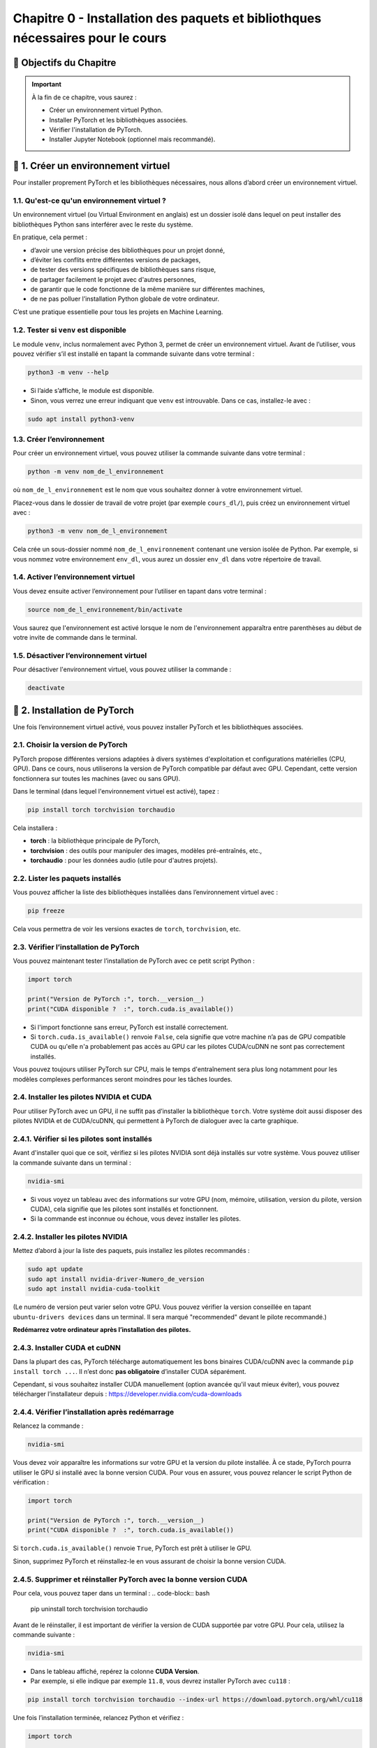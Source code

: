 
.. slide::

Chapitre 0 - Installation des paquets et bibliothques nécessaires pour le cours
================

🎯 Objectifs du Chapitre
----------------------


.. important::

   À la fin de ce chapitre, vous saurez : 
   
   - Créer un environnement virtuel Python.
   - Installer PyTorch et les bibliothèques associées.
   - Vérifier l'installation de PyTorch.
   - Installer Jupyter Notebook (optionnel mais recommandé).   

.. slide::

📖 1. Créer un environnement virtuel
----------------------
Pour installer proprement PyTorch et les bibliothèques nécessaires, nous allons d’abord créer un environnement virtuel. 


1.1. Qu'est-ce qu'un environnement virtuel ?
~~~~~~~~~~~~~~~~~~~~~~~~~~~~~~~

Un environnement virtuel (ou Virtual Environment en anglais) est un dossier isolé dans lequel on peut installer des bibliothèques Python sans interférer avec le reste du système.

En pratique, cela permet :

- d’avoir une version précise des bibliothèques pour un projet donné,
- d’éviter les conflits entre différentes versions de packages,
- de tester des versions spécifiques de bibliothèques sans risque,
- de partager facilement le projet avec d'autres personnes,
- de garantir que le code fonctionne de la même manière sur différentes machines,
- de ne pas polluer l’installation Python globale de votre ordinateur.

C’est une pratique essentielle pour tous les projets en Machine Learning.

.. slide::

1.2. Tester si ``venv`` est disponible
~~~~~~~~~~~~~~~~~~~~~~~~~~~~~~~

Le module ``venv``, inclus normalement avec Python 3, permet de créer un environnement virtuel. Avant de l’utiliser, vous pouvez vérifier s’il est installé en tapant la commande suivante dans votre terminal : 

.. code-block:: bash

   python3 -m venv --help

- Si l’aide s’affiche, le module est disponible.
- Sinon, vous verrez une erreur indiquant que ``venv`` est introuvable. Dans ce cas, installez-le avec :

.. code-block:: bash

   sudo apt install python3-venv

.. slide::

1.3. Créer l’environnement
~~~~~~~~~~~~~~~~~~~~~~~~~~~~~~~

Pour créer un environnement virtuel, vous pouvez utiliser la commande suivante dans votre terminal :

.. code-block:: bash

   python -m venv nom_de_l_environnement
où ``nom_de_l_environnement`` est le nom que vous souhaitez donner à votre environnement virtuel.

Placez-vous dans le dossier de travail de votre projet (par exemple ``cours_dl/``), puis créez un environnement virtuel avec :

.. code-block:: bash

   python3 -m venv nom_de_l_environnement

Cela crée un sous-dossier nommé ``nom_de_l_environnement`` contenant une version isolée de Python. Par exemple, si vous nommez votre environnement ``env_dl``, vous aurez un dossier ``env_dl`` dans votre répertoire de travail.

.. slide::

1.4. Activer l’environnement virtuel
~~~~~~~~~~~~~~~~~~~~~~~~~~~~~~~

Vous devez ensuite activer l’environnement pour l’utiliser en tapant dans votre terminal :

.. code-block:: bash
    
    source nom_de_l_environnement/bin/activate 

Vous saurez que l'environnement est activé lorsque le nom de l'environnement apparaîtra entre parenthèses au début de votre invite de commande dans le terminal.

.. slide::

1.5. Désactiver l’environnement virtuel
~~~~~~~~~~~~~~~~~~~~~~~~~~~~~~~

Pour désactiver l'environnement virtuel, vous pouvez utiliser la commande :

.. code-block:: bash

   deactivate


.. slide::

📖 2. Installation de PyTorch
----------------------

Une fois l’environnement virtuel activé, vous pouvez installer PyTorch et les bibliothèques associées. 


2.1. Choisir la version de PyTorch
~~~~~~~~~~~~~~~~~~~~~~~~~~~~~~~

PyTorch propose différentes versions adaptées à divers systèmes d'exploitation et configurations matérielles (CPU, GPU). Dans ce cours, nous utiliserons la version de PyTorch compatible par défaut avec GPU. Cependant, cette version fonctionnera sur toutes les machines (avec ou sans GPU).

Dans le terminal (dans lequel l'environnement virtuel est activé), tapez :

.. code-block:: bash

   pip install torch torchvision torchaudio

Cela installera :

- **torch** : la bibliothèque principale de PyTorch,
- **torchvision** : des outils pour manipuler des images, modèles pré-entraînés, etc.,
- **torchaudio** : pour les données audio (utile pour d'autres projets).

.. slide::
2.2. Lister les paquets installés
~~~~~~~~~~~~~~~~~~~~~~~~~~~~

Vous pouvez afficher la liste des bibliothèques installées dans l’environnement virtuel avec :

.. code-block:: bash

   pip freeze

Cela vous permettra de voir les versions exactes de ``torch``, ``torchvision``, etc.

.. slide::
2.3. Vérifier l’installation de PyTorch
~~~~~~~~~~~~~~~~~~~~~~~~~~~~~~~~~~

Vous pouvez maintenant tester l’installation de PyTorch avec ce petit script Python :

.. code-block:: python

   import torch

   print("Version de PyTorch :", torch.__version__)
   print("CUDA disponible ?  :", torch.cuda.is_available())

- Si l'import fonctionne sans erreur, PyTorch est installé correctement.
- Si ``torch.cuda.is_available()`` renvoie ``False``, cela signifie que votre machine n’a pas de GPU compatible CUDA ou qu'elle n'a probablement pas accès au GPU car les pilotes CUDA/cuDNN ne sont pas correctement installés.

Vous pouvez toujours utiliser PyTorch sur CPU, mais le temps d'entraînement sera plus long notamment pour les modèles complexes performances seront moindres pour les tâches lourdes.

.. slide::
2.4. Installer les pilotes NVIDIA et CUDA
~~~~~~~~~~~~~~~~~~~~~~~~~~~~~~~~~~

Pour utiliser PyTorch avec un GPU, il ne suffit pas d’installer la bibliothèque ``torch``.  
Votre système doit aussi disposer des pilotes NVIDIA et de CUDA/cuDNN, qui permettent à PyTorch de dialoguer avec la carte graphique.

2.4.1. Vérifier si les pilotes sont installés
~~~~~~~~~~~~~~~~~~~~~~~
Avant d'installer quoi que ce soit, vérifiez si les pilotes NVIDIA sont déjà installés sur votre système. Vous pouvez utiliser la commande suivante dans un terminal :

.. code-block:: bash

   nvidia-smi

- Si vous voyez un tableau avec des informations sur votre GPU (nom, mémoire, utilisation, version du pilote, version CUDA), cela signifie que les pilotes sont installés et fonctionnent.
- Si la commande est inconnue ou échoue, vous devez installer les pilotes.

.. slide::
2.4.2. Installer les pilotes NVIDIA 
~~~~~~~~~~~~~~~~~~~~~~~

Mettez d’abord à jour la liste des paquets, puis installez les pilotes recommandés :

.. code-block:: bash

   sudo apt update
   sudo apt install nvidia-driver-Numero_de_version
   sudo apt install nvidia-cuda-toolkit

(Le numéro de version peut varier selon votre GPU. Vous pouvez vérifier la version conseillée en tapant ``ubuntu-drivers devices`` dans un terminal. Il sera marqué "recommended" devant le pilote recommandé.)

**Redémarrez votre ordinateur après l’installation des pilotes.**

.. slide::
2.4.3. Installer CUDA et cuDNN
~~~~~~~~~~~~~~~~~~~~~~~

Dans la plupart des cas, PyTorch télécharge automatiquement les bons binaires CUDA/cuDNN avec la commande  ``pip install torch ...``.  
Il n’est donc **pas obligatoire** d’installer CUDA séparément.

Cependant, si vous souhaitez installer CUDA manuellement (option avancée qu'il vaut mieux éviter), vous pouvez télécharger l’installateur depuis : `https://developer.nvidia.com/cuda-downloads <https://developer.nvidia.com/cuda-downloads>`_

.. slide::
2.4.4. Vérifier l’installation après redémarrage
~~~~~~~~~~~~~~~~~~~~~~~~~~~~~~~~~~~~~~~~~

Relancez la commande :

.. code-block:: bash

   nvidia-smi

Vous devez voir apparaître les informations sur votre GPU et la version du pilote installée.  
À ce stade, PyTorch pourra utiliser le GPU si installé avec la bonne version CUDA. Pour vous en assurer, vous pouvez relancer le script Python de vérification :

.. code-block:: python

   import torch

   print("Version de PyTorch :", torch.__version__)
   print("CUDA disponible ?  :", torch.cuda.is_available())
Si ``torch.cuda.is_available()`` renvoie ``True``, PyTorch est prêt à utiliser le GPU.

Sinon, supprimez PyTorch et réinstallez-le en vous assurant de choisir la bonne version CUDA. 


.. slide::
2.4.5. Supprimer et réinstaller PyTorch avec la bonne version CUDA
~~~~~~~~~~~~~~~~~~~~~~~~~~~~~~~~~~~~~~~~~

Pour cela, vous pouvez taper dans un terminal :
.. code-block:: bash

   pip uninstall torch torchvision torchaudio

Avant de le réinstaller, il est important de vérifier la version de CUDA supportée par votre GPU.  
Pour cela, utilisez la commande suivante :

.. code-block:: bash

   nvidia-smi

- Dans le tableau affiché, repérez la colonne **CUDA Version**.  
- Par exemple, si elle indique par exemple ``11.8``, vous devrez installer PyTorch avec ``cu118`` :

.. code-block:: bash

   pip install torch torchvision torchaudio --index-url https://download.pytorch.org/whl/cu118

Une fois l’installation terminée, relancez Python et vérifiez :

.. code-block:: python

   import torch

   print("Version de PyTorch :", torch.__version__)
   print("CUDA disponible ?  :", torch.cuda.is_available())
Si ``torch.cuda.is_available()`` renvoie ``True``, PyTorch est prêt à utiliser le GPU.

2.4.6. Erreur ``CUDA_VISIBLE_DEVICES``
~~~~~~~~~~~~~~~~~~~~~~~~~~~~~~~~~~~~~~~~~

Si vous obtenez l'erreur suivante "CUDA initialization: CUDA unknown error - this may be due to an incorrectly set up environment, e.g. changing env variable CUDA_VISIBLE_DEVICES after program start. Setting the available devices to be zero., etc."" après une mise en veille, il faut taper dans un terminal les commandes suivantes pour résoudre le problème : 

.. code-block:: bash
   sudo rmmod nvidia_uvm
   sudo modprobe nvidia_uvm


.. slide::
📖 3. Installer Jupyter Notebook (optionnel mais recommandé)
----------------------

Pour coder les TPs, vous pouvez utiliser VSCode ou Jupyter Notebook.  Jupyter Notebook est un environnement interactif très utilisé en Python, idéal pour le deep learning. Il permet d’exécuter du code par blocs, de visualiser les résultats immédiatement et de documenter le travail dans le même fichier.

Pour installer Jupyter, vous devrez d'abord vous assurer que l'environnement virtuel est activé, puis exécuter la commande suivante :

.. code-block:: bash

   pip install notebook

L’installation inclut ``notebook`` ainsi que tous les outils nécessaires pour exécuter des blocs Python.

.. slide::
3.1. Lancer Jupyter
~~~~~~~~~~~~~~~~~~~~~~~~~~~~~~~~~~~~~~~~~

Créer un dossier pour les notebooks, par exemple ``cours_dl/notebooks/``.
Ensuite, placez-vous dans ce dossier avec la commande ``cd`` :
.. code-block:: bash

   cd cours_dl/notebooks/  

Pour démarrer Jupyter Notebook dans le dossier courant, utilisez :

.. code-block:: bash

   jupyter notebook

- Un navigateur web s’ouvrira automatiquement avec l’interface de Jupyter illustrée par la figure ci-dessus.  
- Si le navigateur ne s’ouvre pas, copiez-collez l’URL affichée dans le terminal dans votre navigateur préféré.


.. center::
    .. image:: images/jupyter_workspace.png
        :alt: Espace de travail Jupyter

.. slide::
3.2 Créer un notebook
~~~~~~~~~~~~~~~~~~~~~~~~~~~~~~~~~~~~~~~~~

- Cliquez sur **New → Python 3** pour créer un nouveau notebook comme illustré par la figure ci-dessous.  

.. center::
    .. image:: images/jupyter_new_file.png
        :alt: Créer un nouveau notebook Jupyter

- Chaque cellule de la figure ci-dessous peut contenir du code Python que vous pouvez exécuter avec ``Shift + Enter``.  

.. center::
    .. image:: images/jupyter_home_page.png
        :alt: Un Jupyter Notebook vide

- Vous pouvez aussi ajouter des cellules Markdown pour documenter vos explications.

.. slide::
3.3 Vérification
~~~~~~~~~~~~~~~~~~~~~~~~~~~~~~~~~~~~~~~~~

Pour vérifier que Jupyter utilise bien votre virtualenv avec PyTorch installé, créez une cellule et tapez :

.. code-block:: python

   import torch
   print("Version de PyTorch :", torch.__version__)
   print("CUDA disponible ? :", torch.cuda.is_available())

Si tout est correct, vous devriez voir la version de PyTorch et l'état de CUDA s'afficher sans erreur.

.. center::
    .. image:: images/jupyter_test_ve.png
        :alt: Vérification de l'installation de PyTorch dans Jupyter 


.. slide::
3.4 Renommer le notebook
~~~~~~~~~~~~~~~~~~~~~~~~~~~~~~~~~~~~~~~~~
Pour renommer le notebook, cliquez sur le nom par défaut (généralement ``Untitled``) en haut à gauche, puis entrez un nouveau nom, par exemple ``test_installation.ipynb``.
Cela vous permettra de garder une trace de vos notebooks et de les organiser facilement.
.. center::
    .. image:: images/jupyter_rename.png
        :alt: Renommer le notebook Jupyter

.. center::
    .. image:: images/jupyter_after_rename.png
        :alt: Après renommage du notebook Jupyter

.. slide::
📖 4. Documentation utile
----------------------

Pour approfondir vos connaissances et trouver des réponses rapides, voici quelques ressources fiables et pertinentes pour ce cours :

4.1 PyTorch
~~~~~~~~~~~~~~~~~~~~~~~~~~~~~~~~~~~~~~~~~

- Documentation officielle : `https://pytorch.org/docs/stable/index.html <https://pytorch.org/docs/stable/index.html>`_
- Tutoriels PyTorch : `https://pytorch.org/tutorials/ <https://pytorch.org/tutorials/>`_
- Guide “Get Started” avec CUDA : `https://pytorch.org/get-started/locally/ <https://pytorch.org/get-started/locally/>`_ 

4.2 Python
~~~~~~~~~~~~~~~~~~~~~~~~~~~~~~~~~~~~~~~~~

- AOP Python : `https://cgaspard3333.github.io/intro-python/ <https://cgaspard3333.github.io/intro-python/>`_
- Documentation Python : `https://docs.python.org/3/ <https://docs.python.org/3/>`_


4.3 Jupyter Notebook
~~~~~~~~~~~~~~~~~~~~~~~~~~~~~~~~~~~~~~~~~

- Documentation Jupyter : `https://jupyter.org/documentation <https://jupyter.org/documentation>`_
- Tutoriel Jupyter Notebook : 

`https://jupyter-notebook.readthedocs.io/en/stable/examples/Notebook/Notebook%20Basics.html <https://jupyter-notebook.readthedocs.io/en/stable/examples/Notebook/Notebook%20Basics.html>`_

- Commandes utiles et raccourcis : 

`https://jupyter-notebook.readthedocs.io/en/stable/examples/Notebook/Notebook%20Basics.html#keyboard-shortcuts <https://jupyter-notebook.readthedocs.io/en/stable/examples/Notebook/Notebook%20Basics.html#keyboard-shortcuts>`_

4.4 CUDA / NVIDIA
~~~~~~~~~~~~~~~~~~~~~~~~~~~~~~~~~~~~~~~~~

- Vérification des pilotes et CUDA : `https://developer.nvidia.com/cuda-toolkit <https://developer.nvidia.com/cuda-toolkit>`_
- Informations sur les GPU NVIDIA : `https://developer.nvidia.com/cuda-gpus <https://developer.nvidia.com/cuda-gpus>`_
- Guide d'installation de CUDA : `https://docs.nvidia.com/cuda/cuda-installation-guide-linux/index.html <https://docs.nvidia.com/cuda/cuda-installation-guide-linux/index.html>`_

4.5 Communauté et forums
~~~~~~~~~~~~~~~~~~~~~~~~~~~~~~~~~~~~~~~~~

- Stack Overflow (tag ``python``) : `https://stackoverflow.com/questions/tagged/python <https://stackoverflow.com/questions/tagged/python>`_
- PyTorch Forums : `https://discuss.pytorch.org/ <https://discuss.pytorch.org/>`_

Ces liens vous permettront de consulter des exemples, de comprendre les erreurs et de rester à jour sur les dernières fonctionnalités.
